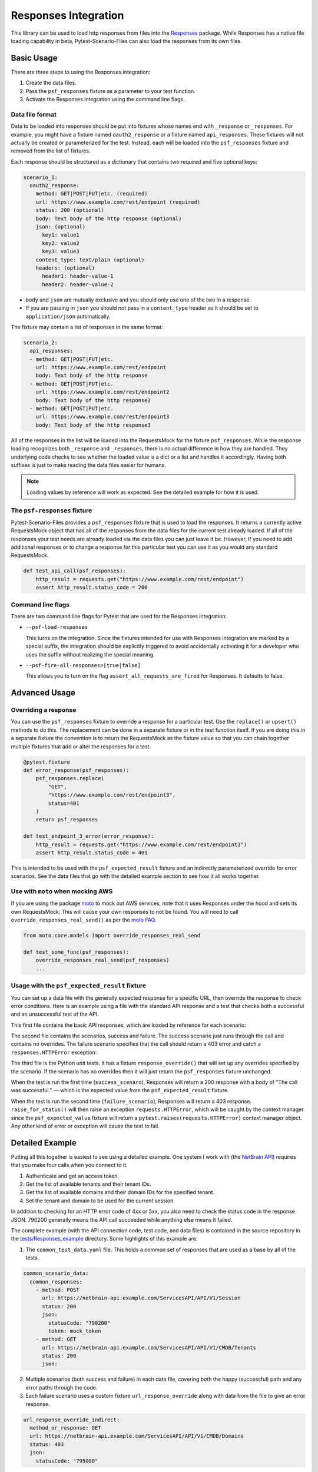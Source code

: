Responses Integration
=====================
This library can be used to load http responses from files into the
`Responses`_ package. While Responses has a native file loading capability
in beta, Pytest-Scenario-Files can also load the responses from its
own files.

Basic Usage
-----------

There are three steps to using the Responses integration:

1. Create the data files.
2. Pass the ``psf_responses`` fixture as a parameter to your test
   function.
3. Activate the Responses integration using the command line flags.

Data file format
^^^^^^^^^^^^^^^^
Data to be loaded into responses should be put into fixtures whose names
end with ``_response`` or ``_responses``. For example, you might have a
fixture named ``oauth2_response`` or a fixture named ``api_responses``.
These fixtures will not actually be created or parameterized for the
test. Instead, each will be loaded into the ``psf_responses`` fixture
and removed from the list of fixtures.

Each response should be structured as a dictionary that contains two
required and five optional keys:

.. code-block:: yaml

    scenario_1:
      oauth2_response:
        method: GET|POST|PUT|etc. (required)
        url: https://www.example.com/rest/endpoint (required)
        status: 200 (optional)
        body: Text body of the http response (optional)
        json: (optional)
          key1: value1
          key2: value2
          key3: value3
        content_type: text/plain (optional)
        headers: (optional)
          header1: header-value-1
          header2: header-value-2

- ``body`` and ``json`` are mutually exclusive and you should only
  use one of the two in a response.
- If you are passing in ``json`` you should not pass in a ``content_type``
  header as it should be set to ``application/json`` automatically.

The fixture may contain a list of responses in the same format:

.. code-block:: yaml

    scenario_2:
      api_responses:
      - method: GET|POST|PUT|etc.
        url: https://www.example.com/rest/endpoint
        body: Text body of the http response
      - method: GET|POST|PUT|etc.
        url: https://www.example.com/rest/endpoint2
        body: Text body of the http response2
      - method: GET|POST|PUT|etc.
        url: https://www.example.com/rest/endpoint3
        body: Text body of the http response3

All of the responses in the list will be loaded into the RequestsMock
for the fixture ``psf_responses``. While the response loading recognizes
both ``_response`` and ``_responses``, there is no actual difference
in how they are handled. They underlying code checks to see whether
the loaded value is a dict or a list and handles it accordingly.
Having both suffixes is just to make reading the data files easier
for humans.

.. note::

    Loading values by reference will work as expected. See the detailed
    example for how it is used.

The ``psf-responses`` fixture
^^^^^^^^^^^^^^^^^^^^^^^^^^^^^
Pytest-Scenario-Files provides a ``psf_responses`` fixture that is used
to load the responses. It returns a currently active RequestsMock object
that has all of the responses from the data files for the current test
already loaded. If all of the responses your test needs are already loaded
via the data files you can just leave it be. However, If you need to add
additional responses or to change a response for this particular test you
can use it as you would any standard RequestsMock.

.. code-block:: Python

    def test_api_call(psf_responses):
        http_result = requests.get("https://www.example.com/rest/endpoint")
        assert http_result.status_code = 200

Command line flags
^^^^^^^^^^^^^^^^^^
There are two command line flags for Pytest that are used for the
Responses integration:

- ``--psf-load-responses``

  This turns on the integration. Since the fixtures intended for use
  with Responses integration are marked by a special suffix, the
  integration should be explicitly triggered to avoid accidentally
  activating it for a developer who uses the suffix without realizing
  the special meaning.

- ``--psf-fire-all-responses=[true|false]``

  This allows you to turn on the flag ``assert_all_requests_are_fired``
  for Responses. It defaults to false.

Advanced Usage
--------------
Overriding a response
^^^^^^^^^^^^^^^^^^^^^
You can use the ``psf_responses`` fixture to override a response for
a particular test. Use the ``replace()`` or ``upsert()`` methods
to do this. The replacement can be done in a separate fixture or
in the test function itself. If you are doing this in a separate
fixture the convention is to return the RequestsMock as the fixture
value so that you can chain together multiple fixtures that add or
alter the responses for a test.

.. code-block:: Python

    @pytest.fixture
    def error_response(psf_responses):
        psf_responses.replace(
            "GET",
            "https://www.example.com/rest/endpoint3",
            status=401
        )
        return psf_responses

    def test_endpoint_3_error(error_response):
        http_result = requests.get("https://www.example.com/rest/endpoint3")
        assert http_result.status_code = 401


.. code-block:: yaml
    :caption: ``data_endpoint_3_error.yaml``

    api_call_scenario:
      api_responses:
      - method: GET
        url: https://www.example.com/rest/endpoint
        body: Text body of the http response
      - method: GET
        url: https://www.example.com/rest/endpoint2
        body: Text body of the http response2
      - method: GET
        url: https://www.example.com/rest/endpoint3
        body: Text body of the http response3

This is intended to be used with the ``psf_expected_result`` fixture
and an indirectly parameterized override for error scenarios. See the
data files that go with the detailed example section to see how it
all works together.

Use with ``moto`` when mocking AWS
^^^^^^^^^^^^^^^^^^^^^^^^^^^^^^^^^^
If you are using the package `moto`_ to mock out AWS services, note
that it uses Responses under the hood and sets its own RequestsMock.
This will cause your own responses to not be found. You will need to
call ``override_responses_real_send()`` as per the `moto FAQ`_.

.. code-block:: Python

    from moto.core.models import override_responses_real_send

    def test_some_func(psf_responses):
        override_responses_real_send(psf_responses)
        ...

Usage with the ``psf_expected_result`` fixture
^^^^^^^^^^^^^^^^^^^^^^^^^^^^^^^^^^^^^^^^^^^^^^
You can set up a data file with the generally expected response for a specific
URL, then override the response to check error conditions. Here is an example
using a file with the standard API response and a test that checks
both a successful and an unsuccessful test of the API.

This first file contains the basic API responses, which are loaded by
reference for each scenario:

.. code-block:: yaml
    :caption: ``all_api_responses.yaml``

    api_testing:
      api_responses:
      - url: https://www.example.com/rest/endpoint
        method: GET
        status: 200
        body: The call was successful.

The second file contains the scenarios, success and failure. The success
scenario just runs through the call and contains no overrides. The failure
scenario specifies that the call should return a 403 error and catch a
``responses.HTTPError`` exception:

.. code-block:: yaml
    :caption: ``data_api_check_full.yaml``

    success_scenario:
      api_responses: __all_api_responses.yaml:api_testing:api_responses
      psf_expected_result_indirect: The call was successful.
    failure_scenario:
      api_responses: __all_api_responses.yaml:api_testing:api_responses
      response_override_indirect:
        url: https://www.example.com/rest/endpoint
        method: GET
        status: 403
        body: Access denied.
      psf_expected_result_indirect:
        expected_exception_type: requests.HTTPError

The third file is the Python unit tests. It has a fixture ``response_override()``
that will set up any overrides specified by the scenario. If the scenario
has no overrides then it will just return the ``psf_responses`` fixture
unchanged.

.. code-block:: Python
    :caption: ``test_api.py``

    @pytest.fixture
    def response_override(request, psf_responses):
        if hasattr(request, "param") and isinstance(request.param, dict):
            psf_responses.upsert(**request.param)
        return psf_responses

    def test_api_check(response_override, psf_expected_result):
        with psf_expected_result as expected_result:
            api_call_result = requests.get("http://www.example.com/rest/endpoint")
            api_call_result.raise_for_status()
            assert api_call_result.body == "The call was successful."

When the test is run the first time (``success_scenaro``), Responses will
return a 200 response with a body of "The call was successful." — which is
the expected value from the ``psf_expected_result`` fixture.

When the test is run the second time (``failure_scenario``), Responses will
return a 403 response. ``raise_for_status()`` will then raise an exception
``requests.HTTPError``, which will be caught by the context manager since
the ``psf_expected_value`` fixture will return a ``pytest.raises(requests.HTTPError)``
context manager object. Any other kind of error or exception will cause the
test to fail.

Detailed Example
----------------
Putting all this together is easiest to see using a detailed example. One
system I work with (the `NetBrain API`_) requires that you make four calls
when you connect to it.

1. Authenticate and get an access token.
2. Get the list of available tenants and their tenant IDs.
3. Get the list of available domains and their domain IDs for the
   specified tenant.
4. Set the tenant and domain to be used for the current session.

In addition to checking for an HTTP error code of 4xx or 5xx, you also
need to check the status code in the response JSON. 790200 generally
means the API call succeeded while anything else means it failed.

The complete example (with the API connection code, test code,
and data files) is contained in the source repository in the
`tests/Responses_example`_ directory. Some highlights of this
example are:

1. The ``common_test_data.yaml`` file. This holds a common set of responses
   that are used as a base by all of the tests.

.. code-block:: yaml

    common_scenario_data:
      common_responses:
        - method: POST
          url: https://netbrain-api.example.com/ServicesAPI/API/V1/Session
          status: 200
          json:
            statusCode: "790200"
            token: mock_token
        - method: GET
          url: https://netbrain-api.example.com/ServicesAPI/API/V1/CMDB/Tenants
          status: 200
          json:

2. Multiple scenarios (both success and failure) in each data file, covering
   both the happy (successful) path and any error paths through the code.

3. Each failure scenario uses a custom fixture ``url_response_override``
   along with data from the file to give an error response.

.. code-block:: yaml

    url_response_override_indirect:
      method_or_response: GET
      url: https://netbrain-api.example.com/ServicesAPI/API/V1/CMDB/Domains
      status: 403
      json:
        statusCode: "795000"

4. Each failure scenario uses the ``psf_expected_result`` fixture with
   a dict containing a item with the key ``expected_exception_name``
   to indicate the expected failure mode.

.. code-block:: yaml

    psf_expected_result_indirect:
      expected_exception_name: requests.HTTPError

5. Use of a regular, un-parameterized fixture that is used to prepare
   a NetbrainConnection object for each test.

.. code-block:: Python

    @pytest.fixture
    def netbrain_connection_obj() -> NetBrainConnection:
        return NetBrainConnection("username", "mock_password",
            "mock_tenant_name", "mock_domain_name")

Running all of the tests will give you complete coverage for the
``api_connection.py`` file.

.. _Responses: https://github.com/getsentry/responses
.. _moto: https://github.com/getmoto/moto
.. _moto FAQ: http://docs.getmoto.org/en/stable/docs/faq.html#how-can-i-mock-my-own-http-requests-using-the-responses-module
.. _Netbrain API: https://github.com/NetBrainAPI/NetBrain-REST-API-R11.1/blob/main/REST%20APIs%20Documentation/Authentication%20and%20Authorization/Login%20API.md
.. _tests/Responses_example: https://github.com/paulsuh/pytest-scenario-files/tree/main/tests/Responses_example
